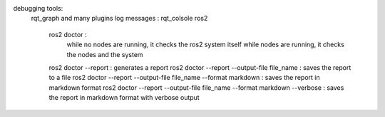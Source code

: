 debugging tools:
    rqt_graph and many plugins 
    log messages : rqt_colsole
    ros2 
        ros2 doctor : 
            while no nodes are running, it checks the ros2 system itself
            while nodes are running, it checks the nodes and the system
        ros2 doctor --report : generates a report
        ros2 doctor --report --output-file file_name : saves the report to a file
        ros2 doctor --report --output-file file_name --format markdown : saves the report in markdown format
        ros2 doctor --report --output-file file_name --format markdown --verbose : saves the report in markdown format with verbose output